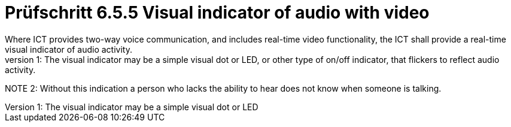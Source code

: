 = Prüfschritt 6.5.5 Visual indicator of audio with video
Where ICT provides two-way voice communication, and includes real-time video functionality, the ICT shall provide a real-time visual indicator of audio activity.
NOTE 1: The visual indicator may be a simple visual dot or LED, or other type of on/off indicator, that flickers to reflect audio activity.
NOTE 2: Without this indication a person who lacks the ability to hear does not know when someone is talking.
